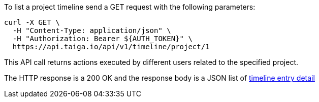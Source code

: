 To list a project timeline send a GET request with the following parameters:

[source,bash]
----
curl -X GET \
  -H "Content-Type: application/json" \
  -H "Authorization: Bearer ${AUTH_TOKEN}" \
  https://api.taiga.io/api/v1/timeline/project/1
----

This API call returns actions executed by different users related to the specified project.

The HTTP response is a 200 OK and the response body is a JSON list of link:#object-timeline-detail[timeline entry detail]
